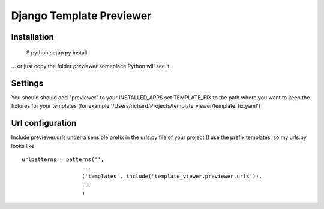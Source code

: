 =========================
Django Template Previewer
=========================


-------------------------
Installation
-------------------------

 $ python setup.py install

... or just copy the folder `previewer` someplace Python will see it.

-------------------------
Settings
-------------------------

You should should add "previewer" to your INSTALLED_APPS set
TEMPLATE_FIX to the path where you want to keep the fixtures for your
templates (for example
'/Users/richard/Projects/template_viewer/template_fix.yaml')

-----------------
Url configuration
-----------------

Include previewer.urls under a sensible prefix in the urls.py file of
your project (I use the prefix templates, so my urls.py looks like
::
    urlpatterns = patterns('',
                       ...
                       ('templates', include('template_viewer.previewer.urls')),
                       ...
                       )